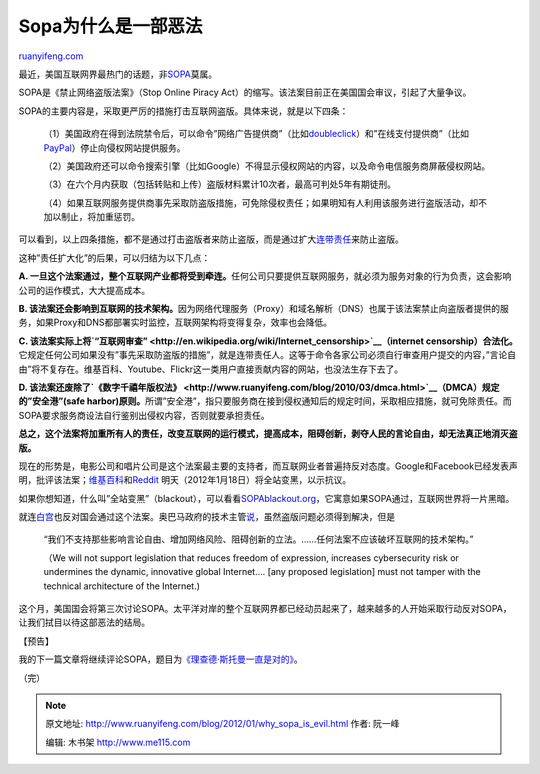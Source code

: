 .. _201201_why_sopa_is_evil:

Sopa为什么是一部恶法
=======================================

`ruanyifeng.com <http://www.ruanyifeng.com/blog/2012/01/why_sopa_is_evil.html>`__

最近，美国互联网界最热门的话题，非\ `SOPA <http://en.wikipedia.org/wiki/SOPA>`__\ 莫属。

SOPA是《禁止网络盗版法案》（Stop Online Piracy
Act）的缩写。该法案目前正在美国国会审议，引起了大量争议。

SOPA的主要内容是，采取更严厉的措施打击互联网盗版。具体来说，就是以下四条：

    　　（1）美国政府在得到法院禁令后，可以命令”网络广告提供商”（比如\ `doubleclick <http://www.google.com/doubleclick/>`__\ ）和”在线支付提供商”（比如\ `PayPal <https://www.paypal.com>`__\ ）停止向侵权网站提供服务。

    　　（2）美国政府还可以命令搜索引擎（比如Google）不得显示侵权网站的内容，以及命令电信服务商屏蔽侵权网站。

    　　（3）在六个月内获取（包括转贴和上传）盗版材料累计10次者，最高可判处5年有期徒刑。

    　　（4）如果互联网服务提供商事先采取防盗版措施，可免除侵权责任；如果明知有人利用该服务进行盗版活动，却不加以制止，将加重惩罚。

可以看到，以上四条措施，都不是通过打击盗版者来防止盗版，而是通过扩大\ `连带责任 <http://www.ruanyifeng.com/blog/2009/12/should_isp_bear_joint_liabilities.html>`__\ 来防止盗版。

这种”责任扩大化”的后果，可以归结为以下几点：

**A.
一旦这个法案通过，整个互联网产业都将受到牵连。**\ 任何公司只要提供互联网服务，就必须为服务对象的行为负责，这会影响公司的运作模式，大大提高成本。

**B.
该法案还会影响到互联网的技术架构。**\ 因为网络代理服务（Proxy）和域名解析（DNS）也属于该法案禁止向盗版者提供的服务，如果Proxy和DNS都部署实时监控，互联网架构将变得复杂，效率也会降低。

**C.
该法案实际上将\ `“互联网审查” <http://en.wikipedia.org/wiki/Internet_censorship>`__\ （internet
censorship）合法化。**\ 它规定任何公司如果没有”事先采取防盗版的措施”，就是连带责任人。这等于命令各家公司必须自行审查用户提交的内容，”言论自由”将不复存在。维基百科、Youtube、Flickr这一类用户直接贡献内容的网站，也没法生存下去了。

**D.
该法案还废除了\ `《数字千禧年版权法》 <http://www.ruanyifeng.com/blog/2010/03/dmca.html>`__\ （DMCA）规定的”安全港”(safe
harbor)原则。**\ 所谓”安全港”，指只要服务商在接到侵权通知后的规定时间，采取相应措施，就可免除责任。而SOPA要求服务商设法自行鉴别出侵权内容，否则就要承担责任。

**总之，这个法案将加重所有人的责任，改变互联网的运行模式，提高成本，阻碍创新，剥夺人民的言论自由，却无法真正地消灭盗版。**

现在的形势是，电影公司和唱片公司是这个法案最主要的支持者，而互联网业者普遍持反对态度。Google和Facebook已经发表声明，批评该法案；\ `维基百科 <http://wikimediafoundation.org/wiki/English_Wikipedia_anti-SOPA_blackout>`__\ 和\ `Reddit <http://blog.reddit.com/2012/01/stopped-they-must-be-on-this-all.html>`__
明天（2012年1月18日）将全站变黑，以示抗议。

如果你想知道，什么叫”全站变黑”（blackout），可以看看\ `SOPAblackout.org <http://sopablackout.org/>`__\ ，它寓意如果SOPA通过，互联网世界将一片黑暗。

就连\ `白宫 <https://wwws.whitehouse.gov/petition-tool/response/combating-online-piracy-while-protecting-open-and-innovative-internet>`__\ 也反对国会通过这个法案。奥巴马政府的技术主管\ `说 <http://www.nytimes.com/2012/01/15/us/white-house-says-it-opposes-parts-of-2-antipiracy-bills.html?_r=2&ref=us>`__\ ，虽然盗版问题必须得到解决，但是

    “我们不支持那些影响言论自由、增加网络风险、阻碍创新的立法。……任何法案不应该破坏互联网的技术架构。”

    （We will not support legislation that reduces freedom of
    expression, increases cybersecurity risk or undermines the dynamic,
    innovative global Internet…. [any proposed legislation] must not
    tamper with the technical architecture of the Internet.)

这个月，美国国会将第三次讨论SOPA。太平洋对岸的整个互联网界都已经动员起来了，越来越多的人开始采取行动反对SOPA，让我们拭目以待这部恶法的结局。

【预告】

我的下一篇文章将继续评论SOPA，题目为\ `《理查德·斯托曼一直是对的》 <http://www.ruanyifeng.com/blog/2012/01/richard_stallman_was_right_all_along.html>`__\ 。

| （完）

.. note::
    原文地址: http://www.ruanyifeng.com/blog/2012/01/why_sopa_is_evil.html 
    作者: 阮一峰 

    编辑: 木书架 http://www.me115.com
